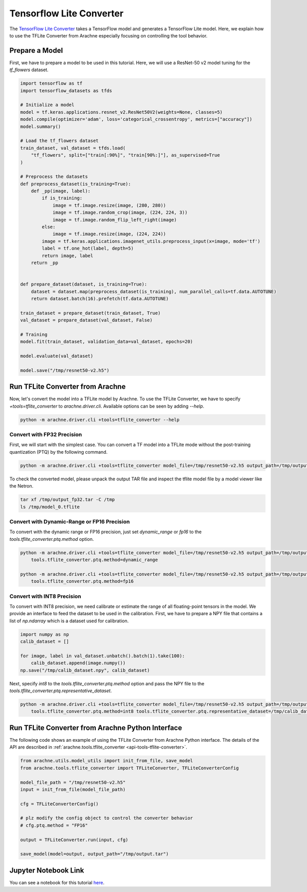 Tensorflow Lite Converter
=========================

The `TensorFlow Lite Converter <https://www.tensorflow.org/lite/convert>`_ takes a TensorFlow model and generates a TensorFlow Lite model.
Here, we explain how to use the TFLite Converter from Arachne especially focusing on controlling the tool behavior.



Prepare a Model
---------------

First, we have to prepare a model to be used in this tutorial.
Here, we will use a ResNet-50 v2 model tuning for the `tf_flowers` dataset.

.. code:: python

    import tensorflow as tf
    import tensorflow_datasets as tfds

    # Initialize a model
    model = tf.keras.applications.resnet_v2.ResNet50V2(weights=None, classes=5)
    model.compile(optimizer='adam', loss='categorical_crossentropy', metrics=["accuracy"])
    model.summary()

    # Load the tf_flowers dataset
    train_dataset, val_dataset = tfds.load(
        "tf_flowers", split=["train[:90%]", "train[90%:]"], as_supervised=True
    )

    # Preprocess the datasets
    def preprocess_dataset(is_training=True):
        def _pp(image, label):
            if is_training:
                image = tf.image.resize(image, (280, 280))
                image = tf.image.random_crop(image, (224, 224, 3))
                image = tf.image.random_flip_left_right(image)
            else:
                image = tf.image.resize(image, (224, 224))
            image = tf.keras.applications.imagenet_utils.preprocess_input(x=image, mode='tf')
            label = tf.one_hot(label, depth=5)
            return image, label
        return _pp


    def prepare_dataset(dataset, is_training=True):
        dataset = dataset.map(preprocess_dataset(is_training), num_parallel_calls=tf.data.AUTOTUNE)
        return dataset.batch(16).prefetch(tf.data.AUTOTUNE)

    train_dataset = prepare_dataset(train_dataset, True)
    val_dataset = prepare_dataset(val_dataset, False)

    # Training
    model.fit(train_dataset, validation_data=val_dataset, epochs=20)

    model.evaluate(val_dataset)

    model.save("/tmp/resnet50-v2.h5")


Run TFLite Converter from Arachne
---------------------------------

Now, let's convert the model into a TFLite model by Arachne.
To use the TFLite Converter, we have to specify `+tools=tflite_converter` to `arachne.driver.cli`.
Available options can be seen by adding `--help`.

.. code:: bash

    python -m arachne.driver.cli +tools=tflite_converter --help


Convert with FP32 Precision
~~~~~~~~~~~~~~~~~~~~~~~~~~~

First, we will start with the simplest case.
You can convert a TF model into a TFLite mode without the post-training quantization (PTQ) by the following command.

.. code:: bash

    python -m arachne.driver.cli +tools=tflite_converter model_file=/tmp/resnet50-v2.h5 output_path=/tmp/output_fp32.tar


To check the converted model, please unpack the output TAR file and inspect the tflite model file by a model viewer like the Netron.


.. code:: bash

    tar xf /tmp/output_fp32.tar -C /tmp
    ls /tmp/model_0.tflite


Convert with Dynamic-Range or FP16 Precision
~~~~~~~~~~~~~~~~~~~~~~~~~~~~~~~~~~~~~~~~~~~~

To convert with the dynamic range or FP16 precision, just set `dynamic_range` or `fp16` to the `tools.tflite_converter.ptq.method` option.

.. code:: bash

    python -m arachne.driver.cli +tools=tflite_converter model_file=/tmp/resnet50-v2.h5 output_path=/tmp/output_dr.tar \
        tools.tflite_converter.ptq.method=dynamic_range

    python -m arachne.driver.cli +tools=tflite_converter model_file=/tmp/resnet50-v2.h5 output_path=/tmp/output_fp16.tar \
        tools.tflite_converter.ptq.method=fp16



Convert with INT8 Precision
~~~~~~~~~~~~~~~~~~~~~~~~~~~

To convert with INT8 precision, we need calibrate or estimate the range of all floating-point tensors in the model.
We provide an interface to feed the dataset to be used in the calibration.
First, we have to prepare a NPY file that contains a list of `np.ndarray` which is a dataset used for calibration.


.. code:: python

    import numpy as np
    calib_dataset = []

    for image, label in val_dataset.unbatch().batch(1).take(100):
        calib_dataset.append(image.numpy())
    np.save("/tmp/calib_dataset.npy", calib_dataset)


Next, specify `int8` to the `tools.tflite_converter.ptq.method` option and pass the NPY file to the `tools.tflite_converter.ptq.representative_dataset`.

.. code:: bash

    python -m arachne.driver.cli +tools=tflite_converter model_file=/tmp/resnet50-v2.h5 output_path=/tmp/output_int8.tar \
        tools.tflite_converter.ptq.method=int8 tools.tflite_converter.ptq.representative_dataset=/tmp/calib_dataset.npy


Run TFLite Converter from Arachne Python Interface
--------------------------------------------------

The following code shows an example of using the TFLite Converter from Arachne Python interface.
The details of the API are described in :ref:`arachne.tools.tflite_converter <api-tools-tflite-converter>`.

.. code:: python

    from arachne.utils.model_utils import init_from_file, save_model
    from arachne.tools.tflite_converter import TFLiteConverter, TFLiteConverterConfig

    model_file_path = "/tmp/resnet50-v2.h5"
    input = init_from_file(model_file_path)

    cfg = TFLiteConverterConfig()

    # plz modify the config object to control the converter behavior
    # cfg.ptq.method = "FP16"

    output = TFLiteConverter.run(input, cfg)

    save_model(model=output, output_path="/tmp/output.tar")


Jupyter Notebook Link
---------------------
You can see a notebook for this tutorial `here <https://github.com/fixstars/arachne/blob/main/examples/tools/run_tflite_converter.ipynb>`_.